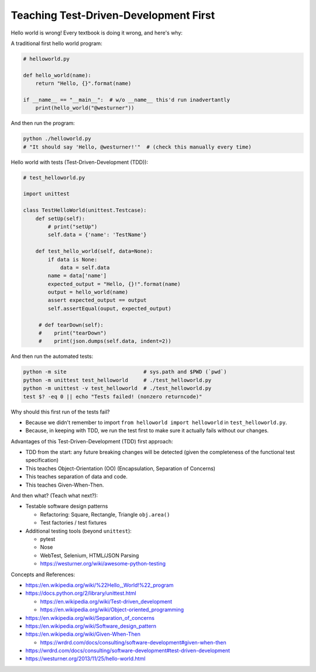 Teaching Test-Driven-Development First
======================================

Hello world is wrong! Every textbook is doing it wrong, and here's why:

A traditional first hello world program:

.. code:: python

   # helloworld.py

   def hello_world(name):
       return "Hello, {}".format(name)

   if __name__ == "__main__":  # w/o __name__ this'd run inadvertantly
       print(hello_world("@westurner"))

And then run the program:

.. code:: bash

   python ./helloworld.py
   # "It should say 'Hello, @westurner!'"  # (check this manually every time)


Hello world with tests (Test-Driven-Development (TDD)):

.. code:: python

   # test_helloworld.py

   import unittest

   class TestHelloWorld(unittest.Testcase):
       def setUp(self):
           # print("setUp")
           self.data = {'name': 'TestName'}

       def test_hello_world(self, data=None):
           if data is None:
               data = self.data
           name = data['name']
           expected_output = "Hello, {}!".format(name)
           output = hello_world(name)
           assert expected_output == output
           self.assertEqual(ouput, expected_output)

        # def tearDown(self):
        #    print("tearDown")
        #    print(json.dumps(self.data, indent=2))

And then run the automated tests:

.. code:: bash

   python -m site                         # sys.path and $PWD (`pwd`)
   python -m unittest test_helloworld     # ./test_helloworld.py
   python -m unittest -v test_helloworld  # ./test_helloworld.py
   test $? -eq 0 || echo "Tests failed! (nonzero returncode)"

Why should this first run of the tests fail?

- Because we didn't remember to import ``from helloworld import helloworld`` in ``test_helloworld.py``.
- Because, in keeping with TDD, we run the test first to make sure it
  actually fails without our changes.

Advantages of this Test-Driven-Development (TDD) first approach:

- TDD from the start: any future breaking changes will be detected
  (given the completeness of the functional test specification)
- This teaches Object-Orientation (OO) (Encapsulation, Separation of
  Concerns)
- This teaches separation of data and code.
- This teaches Given-When-Then.

And then what? (Teach what next?):

- Testable software design patterns

  - Refactoring: Square, Rectangle, Triangle ``obj.area()``
  - Test factories / test fixtures

- Additional testing tools (beyond ``unittest``):
  
  - pytest
  - Nose
  - WebTest, Selenium, HTML/JSON Parsing
  - https://westurner.org/wiki/awesome-python-testing

Concepts and References:

- https://en.wikipedia.org/wiki/%22Hello,_World!%22_program
- https://docs.python.org/2/library/unittest.html

  - https://en.wikipedia.org/wiki/Test-driven_development
  - https://en.wikipedia.org/wiki/Object-oriented_programming

- https://en.wikipedia.org/wiki/Separation_of_concerns
- https://en.wikipedia.org/wiki/Software_design_pattern
- https://en.wikipedia.org/wiki/Given-When-Then

  - https://wrdrd.com/docs/consulting/software-development#given-when-then

- https://wrdrd.com/docs/consulting/software-development#test-driven-development
- https://westurner.org/2013/11/25/hello-world.html



.. author:: default
.. categories:: none
.. tags:: Learning, OO, TDD, Testing, TST, Python
.. comments::
